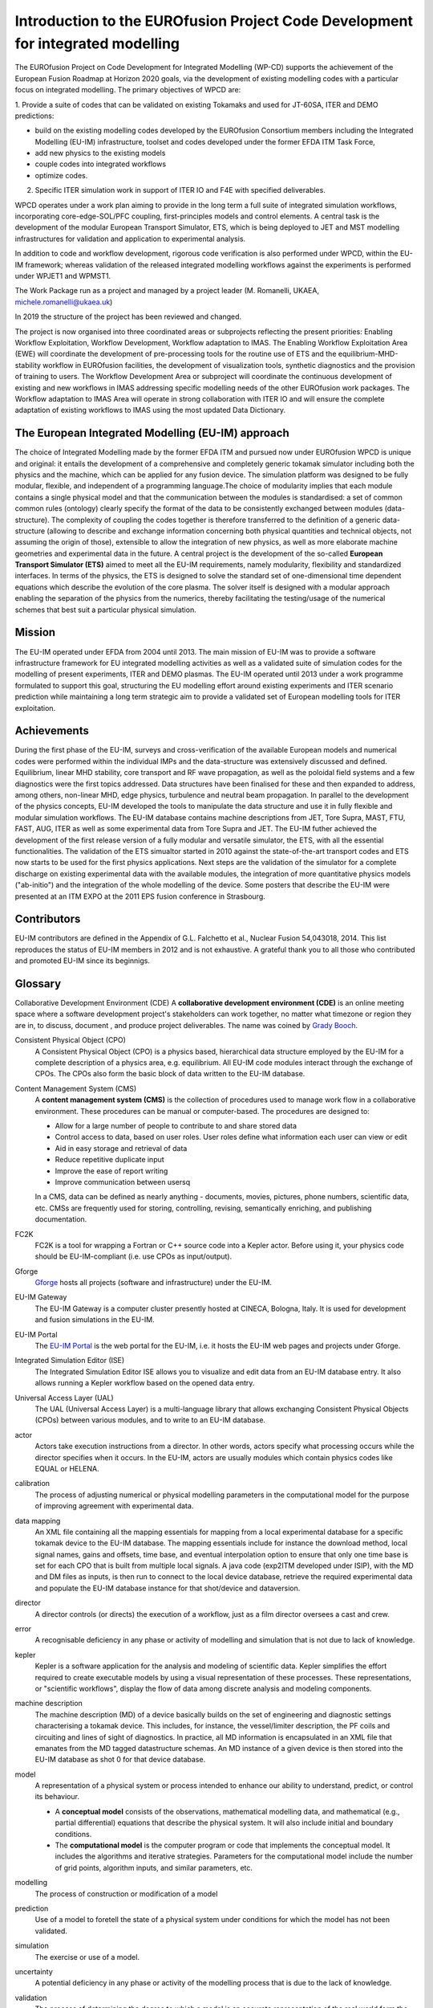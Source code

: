 .. _world_wpcd_structure:

================================================================================
Introduction to the EUROfusion Project Code Development for integrated modelling
================================================================================

The EUROfusion Project on Code Development for Integrated Modelling (WP-CD)
supports the achievement of the European Fusion Roadmap at Horizon 2020
goals, via the development of existing modelling codes with a particular
focus on integrated modelling. The primary objectives of WPCD are: 

1. Provide a suite of codes that can be validated on existing Tokamaks and
used for JT-60SA, ITER and DEMO predictions:

-  build on the existing modelling codes developed by the EUROfusion
   Consortium members including the Integrated Modelling (EU-IM)
   infrastructure, toolset and codes developed under the former EFDA ITM
   Task Force,
-  add new physics to the existing models
-  couple codes into integrated workflows
-  optimize codes.

2.  Specific ITER simulation work in support of ITER IO and F4E with specified deliverables.

WPCD operates under a work plan aiming to provide in the long term a full suite of integrated simulation workflows, incorporating core-edge-SOL/PFC coupling, first-principles models and control elements. A central task is the development of the modular European Transport Simulator, ETS, which is being deployed to JET and MST modelling infrastructures for validation and application to experimental analysis.

In addition to code and workflow development, rigorous code verification is also performed under WPCD, within the EU-IM framework; whereas validation of the released integrated modelling workflows against the experiments is performed under WPJET1 and WPMST1.

The Work Package run as a project and managed by a project leader (M. Romanelli, UKAEA, michele.romanelli@ukaea.uk)

In 2019 the structure of the project has been reviewed and changed.

The project is now organised into three coordinated areas or subprojects reflecting the present priorities: Enabling Workflow Exploitation, Workflow Development, Workflow adaptation to IMAS. The Enabling Workflow Exploitation Area (EWE) will coordinate the development of pre-processing tools for the routine use of ETS and the equilibrium-MHD-stability workflow in EUROfusion facilities, the development of visualization tools, synthetic diagnostics and the provision of training to users. The Workflow Development Area or subproject will coordinate the continuous development of existing and new workflows in IMAS addressing specific modelling needs of the other EUROfusion work packages. The Workflow adaptation to IMAS Area will operate in strong collaboration with ITER IO and will ensure the complete adaptation of existing workflows to IMAS using the most updated Data Dictionary.

.. _world_wpcd_structure:

The European Integrated Modelling (EU-IM) approach
==================================================

The choice of Integrated Modelling made by the former EFDA ITM and
pursued now under EUROfusion WPCD is unique and original: it entails the
development of a comprehensive and completely generic tokamak simulator
including both the physics and the machine, which can be applied for any
fusion device. The simulation platform was designed to be fully modular,
flexible, and independent of a programming language.The choice of
modularity implies that each module contains a single physical model and
that the communication between the modules is standardised: a set of common
common rules (ontology) clearly specify the format of the data to be
consistently exchanged between modules (data-structure). The complexity of
coupling the codes together is therefore transferred to the definition of a
generic data-structure (allowing to describe and exchange information
concerning both physical quantities and technical objects, not assuming the
origin of those), extensible to allow the integration of new physics, as
well as more elaborate machine geometries and experimental data in the
future. A central project is the development of the so-called **European
Transport Simulator (ETS)** aimed to meet all the EU-IM requirements,
namely modularity, flexibility and standardized interfaces. In terms of the
physics, the ETS is designed to solve the standard set of one-dimensional
time dependent equations which describe the evolution of the core plasma.
The solver itself is designed with a modular approach enabling the
separation of the physics from the numerics, thereby facilitating the
testing/usage of the numerical schemes that best suit a particular physical
simulation.

.. _world_itm_mission:

Mission
========

The EU-IM operated under EFDA from 2004 until 2013. The main mission of
EU-IM was to provide a software infrastructure framework for EU
integrated modelling activities as well as a validated suite of
simulation codes for the modelling of present experiments, ITER and DEMO
plasmas. The EU-IM operated until 2013 under a work programme
formulated to support this goal, structuring the EU modelling effort
around existing experiments and ITER scenario prediction while
maintaining a long term strategic aim to provide a validated set of
European modelling tools for ITER exploitation.

.. _world_itm_achievements:

Achievements
============

During the first phase of the EU-IM, surveys and cross-verification of the
available European models and numerical codes were performed within the
individual IMPs and the data-structure was extensively discussed and
defined. Equilibrium, linear MHD stability, core transport and RF wave
propagation, as well as the poloidal field systems and a few diagnostics
were the first topics addressed. Data structures have been finalised for
these and then expanded to address, among others, non-linear MHD, edge
physics, turbulence and neutral beam propagation. In parallel to the
development of the physics concepts, EU-IM developed the tools to
manipulate the data structure and use it in fully flexible and modular
simulation workflows. The EU-IM database contains machine descriptions from
JET, Tore Supra, MAST, FTU, FAST, AUG, ITER as well as some experimental
data from Tore Supra and JET. The EU-IM futher achieved the development of
the first release version of a fully modular and versatile simulator, the
ETS, with all the essential functionalities. The validation of the ETS
simualtor started in 2010 against the state-of-the-art transport codes and
ETS now starts to be used for the first physics applications. Next steps
are the validation of the simulator for a complete discharge on existing
experimental data with the available modules, the integration of more
quantitative physics models ("ab-initio") and the integration of the whole
modelling of the device. Some posters that describe the EU-IM were presented
at an ITM EXPO at the 2011 EPS fusion conference in Strasbourg.

.. _world_itm_structure:

Contributors
============

EU-IM contributors are defined in the Appendix of G.L. Falchetto et
al., Nuclear Fusion 54,043018, 2014. This list reproduces the status of
EU-IM members in 2012 and is not exhaustive. A grateful thank you to
all those who contributed and promoted EU-IM since its beginnigs.


.. _itm_glossary:

Glossary
========

Collaborative Development Environment (CDE)
A **collaborative development
environment (CDE)** is an online meeting space where a software development
project's stakeholders can work together, no matter what timezone or region
they are in, to discuss, document , and produce project deliverables. The name was coined by `Grady Booch <http://en.wikipedia.org/wiki/Grady_Booch>`__.
 
Consistent Physical Object (CPO)
   A Consistent Physical Object (CPO) is a
   physics based, hierarchical data structure employed by the EU-IM for a
   complete description of a physics area, e.g. equilibrium. All EU-IM code
   modules interact through the exchange of CPOs. The CPOs also form the
   basic block of data written to the EU-IM database.

Content Management System (CMS)
   A **content management system (CMS)** is
   the collection of procedures used to manage work flow in a collaborative
   environment. These procedures can be manual or computer-based. The
   procedures are designed to:

   - Allow for a large number of people to contribute to and share stored
     data
   - Control access to data, based on user roles. User roles define what
     information each user can view or edit
   - Aid in easy storage and retrieval of data
   - Reduce repetitive duplicate input
   - Improve the ease of report writing
   - Improve communication between usersq

   In a CMS, data can be defined as nearly anything - documents, movies,
   pictures, phone numbers, scientific data, etc. CMSs are frequently used
   for storing, controlling, revising, semantically enriching, and
   publishing documentation.

FC2K
   FC2K is a tool for wrapping a Fortran or C++ source code into a Kepler
   actor. Before using it, your physics code should be EU-IM-compliant (i.e.
   use CPOs as input/output).

Gforge
  `Gforge <https://gforge6.eufus.eu>`__ hosts all projects (software and infrastructure) under the EU-IM.

EU-IM Gateway
   The EU-IM Gateway is a computer cluster presently hosted at CINECA, Bologna, Italy. It is used for development and fusion simulations in the EU-IM.

EU-IM Portal
   The `EU-IM Portal
   <https://portal.eufus.eu/idp/login.php?sp=itm&tok=TeqwPv9>`__ is the web
   portal for the EU-IM, i.e. it hosts the EU-IM web pages and projects
   under Gforge.

Integrated Simulation Editor (ISE)
   The Integrated Simulation Editor ISE allows you to visualize and edit
   data from an EU-IM database entry. It also allows running a Kepler
   workflow based on the opened data entry.

Universal Access Layer (UAL)
   The UAL (Universal Access Layer) is a multi-language library that
   allows exchanging Consistent Physical Objects (CPOs) between various
   modules, and to write to an EU-IM database.

actor
   Actors take execution instructions from a director. In other words,
   actors specify what processing occurs while the director specifies
   when it occurs. In the EU-IM, actors are usually modules which
   contain physics codes like EQUAL or HELENA.

calibration
   The process of adjusting numerical or physical modelling parameters
   in the computational model for the purpose of improving agreement
   with experimental data.

data mapping
   An XML file containing all the mapping essentials for mapping from a
   local experimental database for a specific tokamak device to the EU-IM
   database. The mapping essentials include for instance the download
   method, local signal names, gains and offsets, time base, and
   eventual interpolation option to ensure that only one time base is
   set for each CPO that is built from multiple local signals. A java
   code (exp2ITM developed under ISIP), with the MD and DM files as
   inputs, is then run to connect to the local device database, retrieve
   the required experimental data and populate the EU-IM database instance
   for that shot/device and dataversion.

director
   A director controls (or directs) the execution of a workflow, just as
   a film director oversees a cast and crew.

error
   A recognisable deficiency in any phase or activity of modelling and
   simulation that is not due to lack of knowledge.

kepler
   Kepler is a software application for the analysis and modeling of
   scientific data. Kepler simplifies the effort required to create
   executable models by using a visual representation of these
   processes. These representations, or "scientific workflows", display
   the flow of data among discrete analysis and modeling components.

machine description
   The machine description (MD) of a device basically builds on the set
   of engineering and diagnostic settings characterising a tokamak
   device. This includes, for instance, the vessel/limiter description,
   the PF coils and circuiting and lines of sight of diagnostics. In
   practice, all MD information is encapsulated in an XML file that
   emanates from the MD tagged datastructure schemas. An MD instance of
   a given device is then stored into the EU-IM database as shot 0 for
   that device database.

model
   A representation of a physical system or process intended to enhance
   our ability to understand, predict, or control its behaviour.

   -  A **conceptual model**
      consists of the observations, mathematical modelling data, and
      mathematical (e.g., partial differential) equations that describe
      the physical system. It will also include initial and boundary
      conditions.
   -  The **computational model**
      is the computer program or code that implements the conceptual
      model. It includes the algorithms and iterative strategies.
      Parameters for the computational model include the number of grid
      points, algorithm inputs, and similar parameters, etc.

modelling
   The process of construction or modification of a model

prediction
   Use of a model to foretell the state of a physical system under
   conditions for which the model has not been validated.

simulation
   The exercise or use of a model.

uncertainty
   A potential deficiency in any phase or activity of the modelling
   process that is due to the lack of knowledge.

validation
   The process of determining the degree to which a model is an
   accurate representation of the real world form the perspective of the
   intended uses of the model.

verification
   The process of determining that a model implementation
   accurately represents the developer's conceptual description of the model
   and the solution to the model. 
   

